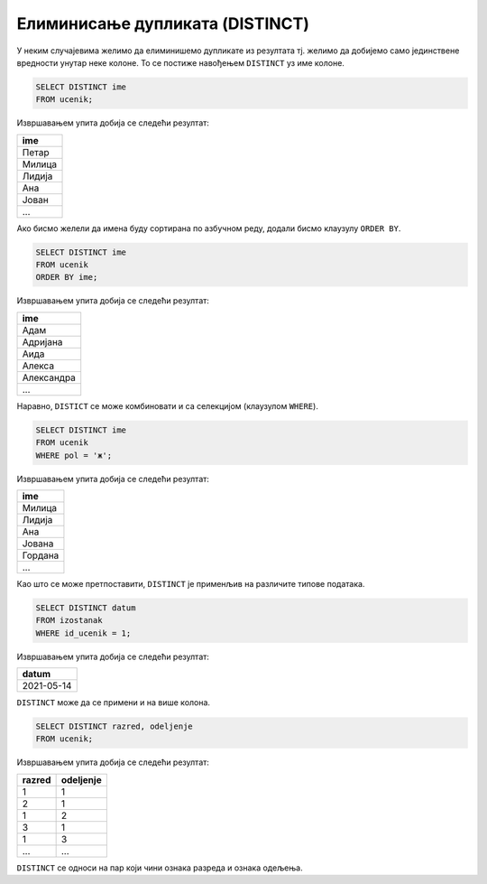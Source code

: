 .. -*- mode: rst -*-

Елиминисање дупликата (DISTINCT)
================================


У неким случајевима желимо да елиминишемо дупликате из резултата
тј. желимо да добијемо само јединствене вредности унутар неке
колоне. То се постиже навођењем ``DISTINCT`` уз име колоне.

.. questionnote::

   Приказати сва различита имена ученика (без понављања).

.. code-block:: sql

   SELECT DISTINCT ime
   FROM ucenik;

Извршавањем упита добија се следећи резултат:

.. csv-table::
   :header:  "ime"

   Петар
   Милица
   Лидија
   Ана
   Јован
   ...

Ако бисмо желели да имена буду сортирана по азбучном реду, додали
бисмо клаузулу ``ORDER BY``.

.. code-block:: sql

   SELECT DISTINCT ime
   FROM ucenik
   ORDER BY ime;

Извршавањем упита добија се следећи резултат:

.. csv-table::
   :header:  "ime"

   Адам
   Адријана
   Аида
   Алекса
   Александра
   ...

Наравно, ``DISTICT`` се може комбиновати и са селекцијом (клаузулом
``WHERE``).

.. questionnote::

   Приказати сва различита женска имена ученица школе. 

.. code-block:: sql

   SELECT DISTINCT ime
   FROM ucenik
   WHERE pol = 'ж';

Извршавањем упита добија се следећи резултат:

.. csv-table::
   :header:  "ime"

   Милица
   Лидија
   Ана
   Јована
   Гордана
   ...

Као што се може претпоставити, ``DISTINCT`` је применљив на различите
типове података.
   
.. questionnote::

   Приказати све различите датуме у којима ученик са идентификатором 1
   има изостанке.

.. code-block:: sql

   SELECT DISTINCT datum
   FROM izostanak
   WHERE id_ucenik = 1;

Извршавањем упита добија се следећи резултат:

.. csv-table::
   :header:  "datum"

   2021-05-14

``DISTINCT`` може да се примени и на више колона.

.. questionnote::

   Приказати сва одељења у школи.


.. code-block:: sql

   SELECT DISTINCT razred, odeljenje
   FROM ucenik;

Извршавањем упита добија се следећи резултат:

.. csv-table::
   :header:  "razred", "odeljenje"

   1, 1
   2, 1
   1, 2
   3, 1
   1, 3
   ..., ...

``DISTINCT`` се односи на пар који чини ознака разреда и ознака одељења.
